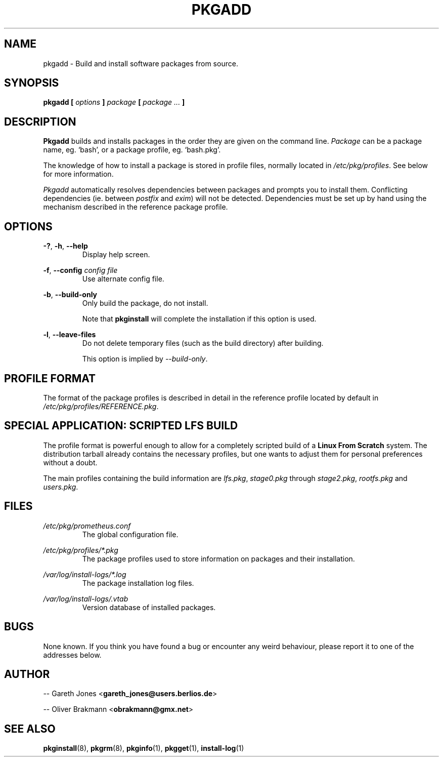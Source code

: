 .TH PKGADD 8 2004-01-09 "" "System Maintenance Manual"
.SH NAME
pkgadd \- Build and install software packages from source.

.SH SYNOPSIS
.BI "pkgadd [ " options " ] " package " [ " "package ... "]

.SH DESCRIPTION
.BR Pkgadd " builds and installs packages in the order they are given on the"
.RI "command line. " Package " can be a package name, eg. `bash', or a package"
profile, eg. `bash.pkg'.

The knowledge of how to install a package is stored in profile files, normally
.RI "located in " /etc/pkg/profiles ". See below for more information."

.IR Pkgadd " automatically resolves dependencies between packages and prompts"
.RI "you to install them. Conflicting dependencies (ie. between " postfix
.RI "and " exim ") will not be detected. Dependencies must be set up by hand"
using the mechanism described in the reference package profile.

.SH OPTIONS
.BR -? ", " -h ", " --help
.RS
Display help screen.
.RE

.BR -f ", " --config
.I config file
.RS
Use alternate config file.
.RE

.BR -b ", " --build-only
.RS
Only build the package, do not install.

.RB "Note that " pkginstall " will complete the installation if this option is
used.
.RE

.BR -l ", " --leave-files
.RS
Do not delete temporary files (such as the build directory) after building.

.RI "This option is implied by " --build-only .

.SH PROFILE FORMAT
The format of the package profiles is described in detail in the reference
.RI "profile located by default in " /etc/pkg/profiles/REFERENCE.pkg .

.SH SPECIAL APPLICATION: SCRIPTED LFS BUILD
The profile format is powerful enough to allow for a completely scripted build
.RB "of a " "Linux From Scratch" " system. The distribution tarball already"
contains the necessary profiles, but one wants to adjust them for personal
preferences without a doubt.

.RI "The main profiles containing the build information are " lfs.pkg ,
.IR stage0.pkg " through "stage2.pkg ", " rootfs.pkg " and " users.pkg .

.SH FILES
.I /etc/pkg/prometheus.conf
.RS
The global configuration file.
.RE

.I /etc/pkg/profiles/*.pkg
.RS
The package profiles used to store information on packages and their
installation.
.RE

.I /var/log/install-logs/*.log
.RS
The package installation log files.
.RE

.I /var/log/install-logs/.vtab
.RS
Version database of installed packages.
.RE

.SH BUGS
None known. If you think you have found a bug or encounter any weird behaviour,
please report it to one of the addresses below.

.SH AUTHOR
.RB "-- Gareth Jones <" gareth_jones@users.berlios.de >

.RB "-- Oliver Brakmann <" obrakmann@gmx.net >
 
.SH SEE ALSO
.BR pkginstall (8),
.BR pkgrm (8),
.BR pkginfo (1),
.BR pkgget (1),
.BR install-log (1)

